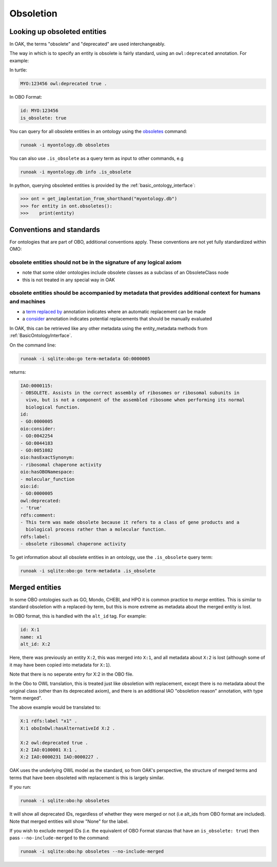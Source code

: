 .. _obsoletion:

Obsoletion
=========

Looking up obsoleted entities
----------------------------

In OAK, the terms "obsolete" and "deprecated" are used interchangeably.

The way in which is to specify an entity is obsolete is fairly standard, using an ``owl:deprecated`` annotation. For example:

In turtle:

.. code-block:: turtle

    MYO:123456 owl:deprecated true .

In OBO Format:

.. code-block:: yaml

    id: MYO:123456
    is_obsolete: true

You can query for all obsolete entities in an ontology using the `obsoletes <https://incatools.github.io/ontology-access-kit/cli.html#runoak-obsoletes>`_ command:

.. code-block:: bash

    runoak -i myontology.db obsoletes

You can also use ``.is_obsolete`` as a query term as input to other commands, e.g

.. code-block:: bash

    runoak -i myontology.db info .is_obsolete

In python, querying obsoleted entities is provided by the :ref:`basic_ontology_interface`:

.. code-block:: python

    >>> ont = get_implentation_from_shorthand("myontology.db")
    >>> for entity in ont.obsoletes():
    >>>    print(entity)

Conventions and standards
-------------------------

For ontologies that are part of OBO, additional conventions apply. These conventions
are not yet fully standardized within OMO:

obsolete entities should not be in the signature of any logical axiom
~~~~~~~~~~~~~~~~~~~~~~~~~~~~~~~~~~~~~~~~~~~~~~~~~~~~~~~~~~~~~~~~~~~~

- note that some older ontologies include obsolete classes as a subclass of an ObsoleteClass node
- this is not treated in any special way in OAK

obsolete entities should be accompanied by metadata that provides additional context for humans and machines
~~~~~~~~~~~~~~~~~~~~~~~~~~~~~~~~~~~~~~~~~~~~~~~~~~~~~~~~~~~~~~~~~~~~~~~~~~~~~~~~~~~~~~~~~~~~~~~~~~~~~~~~~~~~~~

- a `term replaced by <http://purl.obolibrary.org/obo/IAO_0100001>`_ annotation indicates where an automatic replacement can be made
- a `consider <http://www.geneontology.org/formats/oboInOwl#>`_ annotation indicates potential replacements that should be manually evaluated

In OAK, this can be retrieved like any other metadata using the entity_metadata methods from :ref:`BasicOntologyInterface`.

On the command line:

.. code-block:: bash

    runoak -i sqlite:obo:go term-metadata GO:0000005

returns:

.. code-block:: yaml

    IAO:0000115:
    - OBSOLETE. Assists in the correct assembly of ribosomes or ribosomal subunits in
      vivo, but is not a component of the assembled ribosome when performing its normal
      biological function.
    id:
    - GO:0000005
    oio:consider:
    - GO:0042254
    - GO:0044183
    - GO:0051082
    oio:hasExactSynonym:
    - ribosomal chaperone activity
    oio:hasOBONamespace:
    - molecular_function
    oio:id:
    - GO:0000005
    owl:deprecated:
    - 'true'
    rdfs:comment:
    - This term was made obsolete because it refers to a class of gene products and a
      biological process rather than a molecular function.
    rdfs:label:
    - obsolete ribosomal chaperone activity

To get information about all obsolete entities in an ontology, use the ``.is_obsolete`` query term:

.. code-block:: bash

    runoak -i sqlite:obo:go term-metadata .is_obsolete

Merged entities
---------------

In some OBO ontologies such as GO, Mondo, CHEBI, and HPO it is common practice to *merge* entities.
This is similar to standard obsoletion with a replaced-by term, but this is more extreme as metadata
about the merged entity is lost.

In OBO format, this is handled with the ``alt_id`` tag. For example:

.. code-block:: yaml

    id: X:1
    name: x1
    alt_id: X:2

Here, there was previously an entity ``X:2``, this was merged into ``X:1``, and all metadata
about ``X:2`` is lost (although some of it may have been copied into metadata for ``X:1``).

Note that there is no seperate entry for X:2 in the OBO file.

In the Obo to OWL translation, this is treated just like obsoletion with replacement,
except there is no metadata about the original class (other than its deprecated axiom), and
there is an additional IAO "obsoletion reason" annotation, with type "term merged".

The above example would be translated to:

.. code-block:: turtle

    X:1 rdfs:label "x1" .
    X:1 oboInOwl:hasAlternativeId X:2 .

    X:2 owl:deprecated true .
    X:2 IAO:0100001 X:1 .
    X:2 IAO:0000231 IAO:0000227 .

OAK uses the underlying OWL model as the standard, so from OAK's perspective, the structure of merged terms and terms that have been obsoleted with
replacement is this is largely similar.

If you run:

.. code-block:: bash

    runoak -i sqlite:obo:hp obsoletes

It will show all deprecated IDs, regardless of whether they were merged or not (i.e
alt_ids from OBO format are included). Note that merged entities will show "None" for the
label.

If you wish to exclude merged IDs (i.e. the equivalent of OBO Format stanzas that have
an ``is_obsolete: true``) then pass ``--no-include-merged`` to the command:

.. code-block:: bash

    runoak -i sqlite:obo:hp obsoletes --no-include-merged




